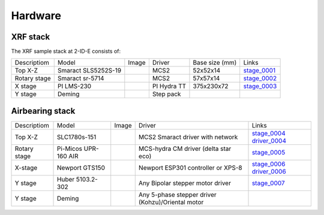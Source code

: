 Hardware
========

XRF stack
---------

The XRF sample stack at 2-ID-E consists of:

.. _stage_0001: https://www.smaract.com/pdf-details/en/cls-5252-linear-stage-with-edu
.. _stage_0002: https://www.smaract.com/pdf-details/en/sr-5714
.. _stage_0003: https://www.pi-usa.us/fileadmin/user_upload/pi_us/files/product_datasheets/Linear_Motor_Translation_Stage_LMS_Family.pdf

+---------------------+-----------------------+------------------+------------+------------------+---------------------------------+
| Descriptiom         | Model                 |      Image       |   Driver   |  Base size (mm)  |   Links                         | 
+---------------------+-----------------------+------------------+------------+------------------+---------------------------------+
| Top X-Z             | Smaract SLS5252S-19   |    |00001|       |    MCS2    |   52x52x14       |  `stage_0001`_                  |
+---------------------+-----------------------+------------------+------------+------------------+---------------------------------+
| Rotary stage        | Smaract sr-5714       |    |00002|       |    MCS2    |   57x57x14       |  `stage_0002`_                  |
+---------------------+-----------------------+------------------+------------+------------------+---------------------------------+
| X stage             | PI LMS-230            |    |00003|       |PI Hydra TT |   375x230x72     |  `stage_0003`_                  |
+---------------------+-----------------------+------------------+------------+------------------+---------------------------------+
| Y stage             | Deming                |                  | Step pack  |                  |                                 |
+---------------------+-----------------------+------------------+------------+------------------+---------------------------------+

Airbearing stack
----------------

.. _stage_0004: https://www.smaract.com/en/linear-stages/product/slc-1780
.. _stage_0005: https://www.micosusa.com/old/UPR_160A.html
.. _stage_0006: https://www.newport.com/p/GTS150
.. _stage_0007: https://www.xhuber.com/en/products/1-components/11-translation/z-stages/5103a20-40/

.. _driver_0004: https://www.smaract.com/en/control-systems-and-software/product/mcs2
.. _driver_0006: https://www.newport.com/p/ESP301-3N

+-------------------+---------------------------+------------------+----------------------------------------------------+---------------------------------+
| Descriptiom       | Model                     |      Image       |                   Driver                           |   Links                         | 
+-------------------+---------------------------+------------------+----------------------------------------------------+---------------------------------+
| Top X-Z           | SLC1780s-151              |    |00004|       |  MCS2 Smaract driver with network                  |  `stage_0004`_ `driver_0004`_   |
+-------------------+---------------------------+------------------+----------------------------------------------------+---------------------------------+
| Rotary stage      | Pi-Micos UPR-160 AIR      |    |00005|       |  MCS-hydra CM driver (delta star eco)              |  `stage_0005`_                  |
+-------------------+---------------------------+------------------+----------------------------------------------------+---------------------------------+
| X-stage           | Newport GTS150            |    |00006|       |  Newport ESP301 controller or XPS-8                |  `stage_0006`_ `driver_0006`_   |
+-------------------+---------------------------+------------------+----------------------------------------------------+---------------------------------+
| Y stage           | Huber 5103.2-302          |    |00007|       |  Any Bipolar stepper motor driver                  |  `stage_0007`_                  |
+-------------------+---------------------------+------------------+----------------------------------------------------+---------------------------------+
| Y stage           | Deming                    |    |00008|       |  Any 5-phase stepper driver (Kohzu)/Oriental motor |                                 |
+-------------------+---------------------------+------------------+----------------------------------------------------+---------------------------------+

  
.. |00001| image:: ../img/CLS-5252.jpg 
    :width: 20pt
    :height: 20pt

.. |00002| image:: ../img/SR-5714.jpg 
    :width: 20pt
    :height: 20pt

.. |00003| image:: ../img/LMS-230.jpg 
    :width: 20pt
    :height: 20pt

.. |00004| image:: ../img/SLC1780s.jpg 
    :width: 20pt
    :height: 20pt

.. |00005| image:: ../img/UPR160F.jpg 
    :width: 20pt
    :height: 20pt

.. |00006| image:: ../img/MC-GTS150_400w.jpg 
    :width: 20pt
    :height: 20pt

.. |00007| image:: ../img/5103a20-40.png
    :width: 20pt
    :height: 20pt


.. |00008| image:: ../img/Deming_IMG.jpg
    :width: 20pt
    :height: 20pt
